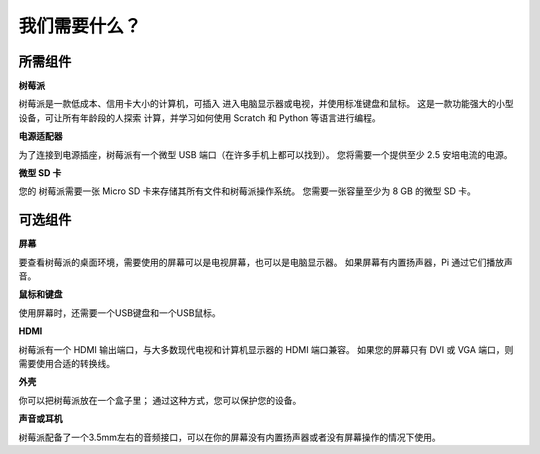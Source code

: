 我们需要什么？
================

所需组件
-----------------------

**树莓派**

树莓派是一款低成本、信用卡大小的计算机，可插入
进入电脑显示器或电视，并使用标准键盘和鼠标。
这是一款功能强大的小型设备，可让所有年龄段的人探索
计算，并学习如何使用 Scratch 和 Python 等语言进行编程。

.. image:: img/image10.jpeg


**电源适配器**

为了连接到电源插座，树莓派有一个微型 USB 端口（在许多手机上都可以找到）。 您将需要一个提供至少 2.5 安培电流的电源。

**微型 SD 卡**

您的 树莓派需要一张 Micro SD 卡来存储其所有文件和树莓派操作系统。 您需要一张容量至少为 8 GB 的微型 SD 卡。

可选组件
-------------------------

**屏幕**

要查看树莓派的桌面环境，需要使用的屏幕可以是电视屏幕，也可以是电脑显示器。 如果屏幕有内置扬声器，Pi 通过它们播放声音。

**鼠标和键盘**

使用屏幕时，还需要一个USB键盘和一个USB鼠标。

**HDMI**

树莓派有一个 HDMI 输出端口，与大多数现代电视和计算机显示器的 HDMI 端口兼容。 如果您的屏幕只有 DVI 或 VGA 端口，则需要使用合适的转换线。

**外壳**

你可以把树莓派放在一个盒子里； 通过这种方式，您可以保护您的设备。

**声音或耳机**

树莓派配备了一个3.5mm左右的音频接口，可以在你的屏幕没有内置扬声器或者没有屏幕操作的情况下使用。